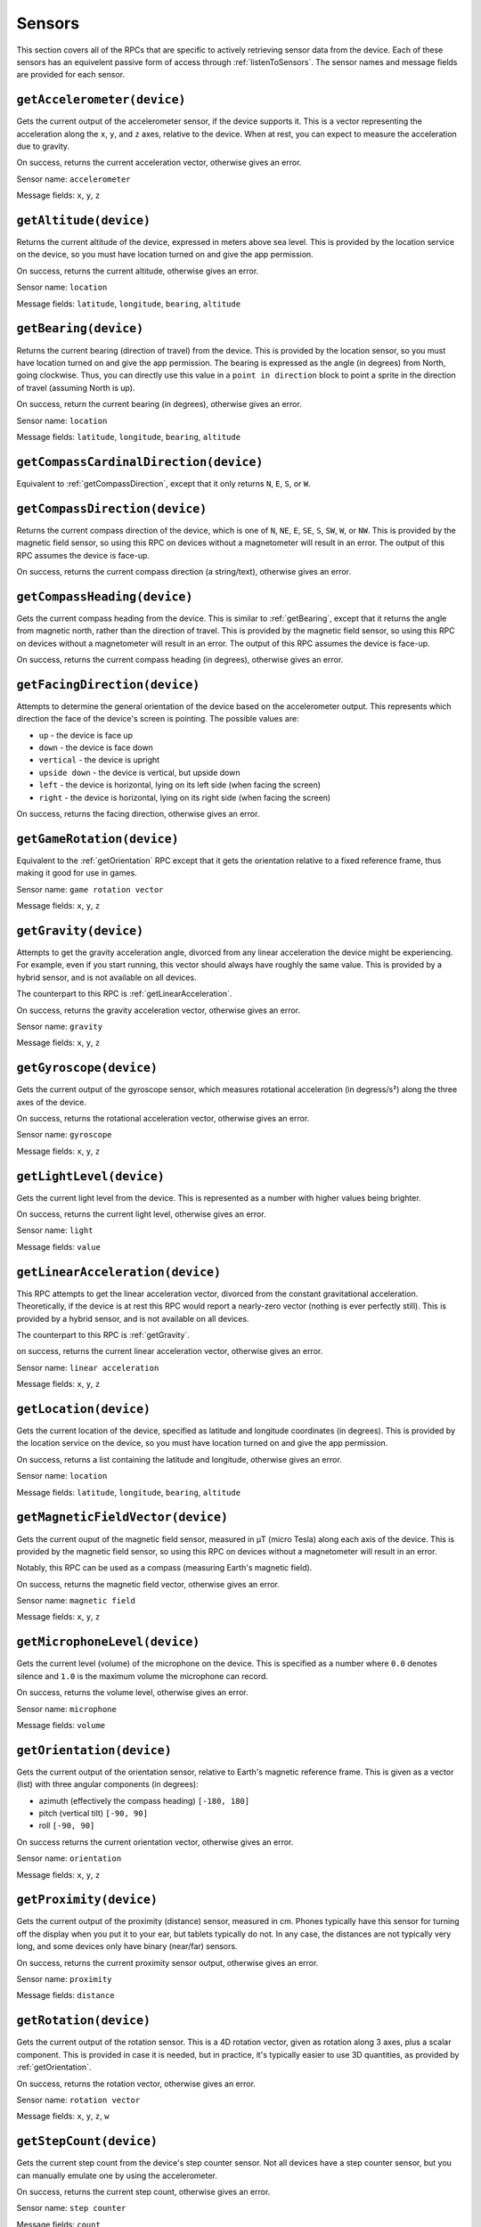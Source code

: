 Sensors
=======

This section covers all of the RPCs that are specific to actively retrieving sensor data from the device.
Each of these sensors has an equivelent passive form of access through :ref:`listenToSensors`.
The sensor names and message fields are provided for each sensor.

.. _getAccelerometer:

``getAccelerometer(device)``
----------------------------

Gets the current output of the accelerometer sensor, if the device supports it.
This is a vector representing the acceleration along the ``x``, ``y``, and ``z`` axes, relative to the device.
When at rest, you can expect to measure the acceleration due to gravity.

On success, returns the current acceleration vector, otherwise gives an error.

Sensor name: ``accelerometer``

Message fields: ``x``, ``y``, ``z``

.. _getAltitude:

``getAltitude(device)``
-----------------------

Returns the current altitude of the device, expressed in meters above sea level.
This is provided by the location service on the device, so you must have location turned on and give the app permission.

On success, returns the current altitude, otherwise gives an error.

Sensor name: ``location``

Message fields: ``latitude``, ``longitude``, ``bearing``, ``altitude``

.. _getBearing:

``getBearing(device)``
----------------------

Returns the current bearing (direction of travel) from the device.
This is provided by the location sensor, so you must have location turned on and give the app permission.
The bearing is expressed as the angle (in degrees) from North, going clockwise.
Thus, you can directly use this value in a ``point in direction`` block to point a sprite in the direction of travel (assuming North is up).

On success, return the current bearing (in degrees), otherwise gives an error.

Sensor name: ``location``

Message fields: ``latitude``, ``longitude``, ``bearing``, ``altitude``

.. _getCompassCardinalDirection:

``getCompassCardinalDirection(device)``
---------------------------------------

Equivalent to :ref:`getCompassDirection`, except that it only returns ``N``, ``E``, ``S``, or ``W``.

.. _getCompassDirection:

``getCompassDirection(device)``
-------------------------------

Returns the current compass direction of the device, which is one of ``N``, ``NE``, ``E``, ``SE``, ``S``, ``SW``, ``W``, or ``NW``.
This is provided by the magnetic field sensor, so using this RPC on devices without a magnetometer will result in an error.
The output of this RPC assumes the device is face-up.

On success, returns the current compass direction (a string/text), otherwise gives an error.

.. _getCompassHeading:

``getCompassHeading(device)``
-----------------------------

Gets the current compass heading from the device. This is similar to :ref:`getBearing`, except that it returns the angle from magnetic north, rather than the direction of travel.
This is provided by the magnetic field sensor, so using this RPC on devices without a magnetometer will result in an error.
The output of this RPC assumes the device is face-up.

On success, returns the current compass heading (in degrees), otherwise gives an error.

.. _getFacingDirection:

``getFacingDirection(device)``
------------------------------

Attempts to determine the general orientation of the device based on the accelerometer output.
This represents which direction the face of the device's screen is pointing.
The possible values are:

- ``up`` - the device is face up
- ``down`` - the device is face down
- ``vertical`` - the device is upright
- ``upside down`` - the device is vertical, but upside down
- ``left`` - the device is horizontal, lying on its left side (when facing the screen)
- ``right`` - the device is horizontal, lying on its right side (when facing the screen)

On success, returns the facing direction, otherwise gives an error.

.. _getGameRotation:

``getGameRotation(device)``
---------------------------

Equivalent to the :ref:`getOrientation` RPC except that it gets the orientation relative to a fixed reference frame, thus making it good for use in games.

Sensor name: ``game rotation vector``

Message fields: ``x``, ``y``, ``z``

.. _getGravity:

``getGravity(device)``
----------------------

Attempts to get the gravity acceleration angle, divorced from any linear acceleration the device might be experiencing.
For example, even if you start running, this vector should always have roughly the same value.
This is provided by a hybrid sensor, and is not available on all devices.

The counterpart to this RPC is :ref:`getLinearAcceleration`.

On success, returns the gravity acceleration vector, otherwise gives an error.

Sensor name: ``gravity``

Message fields: ``x``, ``y``, ``z``

.. _getGyroscope:

``getGyroscope(device)``
------------------------

Gets the current output of the gyroscope sensor, which measures rotational acceleration (in degress/s²) along the three axes of the device.

On success, returns the rotational acceleration vector, otherwise gives an error.

Sensor name: ``gyroscope``

Message fields: ``x``, ``y``, ``z``

.. _getLightLevel:

``getLightLevel(device)``
-------------------------

Gets the current light level from the device.
This is represented as a number with higher values being brighter.

On success, returns the current light level, otherwise gives an error.

Sensor name: ``light``

Message fields: ``value``

.. _getLinearAcceleration:

``getLinearAcceleration(device)``
---------------------------------

This RPC attempts to get the linear acceleration vector, divorced from the constant gravitational acceleration.
Theoretically, if the device is at rest this RPC would report a nearly-zero vector (nothing is ever perfectly still).
This is provided by a hybrid sensor, and is not available on all devices.

The counterpart to this RPC is :ref:`getGravity`.

on success, returns the current linear acceleration vector, otherwise gives an error.

Sensor name: ``linear acceleration``

Message fields: ``x``, ``y``, ``z``

.. _getLocation:

``getLocation(device)``
-----------------------

Gets the current location of the device, specified as latitude and longitude coordinates (in degrees).
This is provided by the location service on the device, so you must have location turned on and give the app permission.

On success, returns a list containing the latitude and longitude, otherwise gives an error.

Sensor name: ``location``

Message fields: ``latitude``, ``longitude``, ``bearing``, ``altitude``

.. _getMagneticFieldVector:

``getMagneticFieldVector(device)``
----------------------------------

Gets the current ouput of the magnetic field sensor, measured in μT (micro Tesla) along each axis of the device.
This is provided by the magnetic field sensor, so using this RPC on devices without a magnetometer will result in an error.

Notably, this RPC can be used as a compass (measuring Earth's magnetic field).

On success, returns the magnetic field vector, otherwise gives an error.

Sensor name: ``magnetic field``

Message fields: ``x``, ``y``, ``z``

.. _getMicrophoneLevel:

``getMicrophoneLevel(device)``
------------------------------

Gets the current level (volume) of the microphone on the device.
This is specified as a number where ``0.0`` denotes silence and ``1.0`` is the maximum volume the microphone can record.

On success, returns the volume level, otherwise gives an error.

Sensor name: ``microphone``

Message fields: ``volume``

.. _getOrientation:

``getOrientation(device)``
--------------------------

Gets the current output of the orientation sensor, relative to Earth's magnetic reference frame.
This is given as a vector (list) with three angular components (in degrees):

- azimuth (effectively the compass heading) ``[-180, 180]``
- pitch (vertical tilt) ``[-90, 90]``
- roll ``[-90, 90]``

On success returns the current orientation vector, otherwise gives an error.

Sensor name: ``orientation``

Message fields: ``x``, ``y``, ``z``

.. _getProximity:

``getProximity(device)``
------------------------

Gets the current output of the proximity (distance) sensor, measured in cm.
Phones typically have this sensor for turning off the display when you put it to your ear, but tablets typically do not.
In any case, the distances are not typically very long, and some devices only have binary (near/far) sensors.

On success, returns the current proximity sensor output, otherwise gives an error.

Sensor name: ``proximity``

Message fields: ``distance``

.. _getRotation:

``getRotation(device)``
-----------------------

Gets the current output of the rotation sensor.
This is a 4D rotation vector, given as rotation along 3 axes, plus a scalar component.
This is provided in case it is needed, but in practice, it's typically easier to use 3D quantities, as provided by :ref:`getOrientation`.

On success, returns the rotation vector, otherwise gives an error.

Sensor name: ``rotation vector``

Message fields: ``x``, ``y``, ``z``, ``w``

.. _getStepCount:

``getStepCount(device)``
------------------------

Gets the current step count from the device's step counter sensor.
Not all devices have a step counter sensor, but you can manually emulate one by using the accelerometer.

On success, returns the current step count, otherwise gives an error.

Sensor name: ``step counter``

Message fields: ``count``

